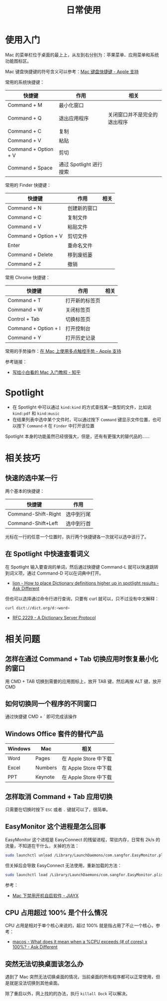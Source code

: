 #+TITLE:      日常使用

* 目录                                                    :TOC_4_gh:noexport:
- [[#使用入门][使用入门]]
- [[#spotlight][Spotlight]]
- [[#相关技巧][相关技巧]]
  - [[#快速的选中某一行][快速的选中某一行]]
  - [[#在-spotlight-中快速查看词义][在 Spotlight 中快速查看词义]]
- [[#相关问题][相关问题]]
  - [[#怎样在通过-command--tab-切换应用时恢复最小化的窗口][怎样在通过 Command + Tab 切换应用时恢复最小化的窗口]]
  - [[#如何切换同一个程序的不同窗口][如何切换同一个程序的不同窗口]]
  - [[#windows-office-套件的替代产品][Windows Office 套件的替代产品]]
  - [[#怎样取消-command--tab-应用切换][怎样取消 Command + Tab 应用切换]]
  - [[#easymonitor-这个进程是怎么回事][EasyMonitor 这个进程是怎么回事]]
  - [[#cpu-占用超过-100-是个什么情况][CPU 占用超过 100% 是个什么情况]]
  - [[#突然无法切换桌面该怎么办][突然无法切换桌面该怎么办]]

* 使用入门
  Mac 的菜单栏位于桌面的最上上，从左到右分别为：苹果菜单、应用菜单和系统功能图标区。

  Mac 键盘快捷键的符号含义可以参考：[[https://support.apple.com/zh-cn/HT201236][Mac 键盘快捷键 - Apple 支持]]
  
  常用的系统快捷键：
  |----------------------+-------------------------+------------------------------|
  | 快捷键               | 作用                    | 相关                         |
  |----------------------+-------------------------+------------------------------|
  | Command + M          | 最小化窗口              |                              |
  | Command + Q          | 退出应用程序            | 关闭窗口并不是完全的退出程序 |
  | Command + C          | 复制                    |                              |
  | Command + V          | 粘贴                    |                              |
  | Command + Option + V | 剪切                    |                              |
  | Command + Space      | 通过 Spotlight 进行搜索 |                              |
  |----------------------+-------------------------+------------------------------|
  
  常用的 Finder 快捷键：
  |----------------------+--------------+------|
  | 快捷键               | 作用         | 相关 |
  |----------------------+--------------+------|
  | Command + N          | 创建新的窗口 |      |
  | Command + C          | 复制文件     |      |
  | Command + V          | 粘贴文件     |      |
  | Command + Option + V | 剪切文件     |      |
  | Enter                | 重命名文件   |      |
  | Command + Delete     | 移到废纸篓   |      |
  | Command + Z          | 撤销         |      |
  |----------------------+--------------+------|

  常用 Chrome 快捷键：
  |----------------------+----------------+------|
  | 快捷键               | 作用           | 相关 |
  |----------------------+----------------+------|
  | Command + T          | 打开新的标签页 |      |
  | Command + W          | 关闭标签页     |      |
  | Control + Tab        | 切换标签页     |      |
  | Command + Option + I | 打开控制台     |      |
  | Command + Y          | 打开历史记录   |      |
  |----------------------+----------------+------|

  常用的手势操作：[[https://support.apple.com/zh-cn/HT204895][在 Mac 上使用多点触控手势 - Apple 支持]]
  
  参考链接：
  + [[https://zhuanlan.zhihu.com/p/32326941][写给小白看的 Mac 入门教程 - 知乎]]

* Spotlight
  + 在 Spotlight 中可以通过 ~kind:kind~ 的方式查找某一类型的文件，比如说 ~kind:pdf~ 和 ~kind:music~
  + 在结果列表中选中某个文件时，可以通过按下 ~Command~ 键显示文件位置，也可以按下 ~Command-R~ 在 ~Finder~ 中打开该位置

  Spotlight 本身的功能虽然已经很强大，但是，还有有更强大的替代品的……

* 相关技巧
** 快速的选中某一行
   两个基本的快捷键：
   |---------------------+------------|
   | 快捷键              | 作用       |
   |---------------------+------------|
   | Command-Shift-Right | 选中到行尾 |
   | Command-Shift+Left  | 选中到行首 |
   |---------------------+------------|

   光标在一行的任意一个位置时，执行两个快捷键各一次就可以选中该行了。

** 在 Spotlight 中快速查看词义
   在 Spotlight 输入要查询的单词，然后通过快捷键 Command-L 就可以快速跳转到词义项，通过 Command-D 可以在词典中打开。

   + [[https://apple.stackexchange.com/questions/22897/how-to-place-dictionary-definitions-higher-up-in-spotlight-results][lion - How to place Dictionary definitions higher up in spotlight results - Ask Different]]

   但也可以选择通过命令行进行查询，只要有 curl 就可以，只不过没有中文解释：
   #+begin_src bash
     curl dict://dict.org/d:<word>
   #+end_src

   + [[https://tools.ietf.org/html/rfc2229][RFC 2229 - A Dictionary Server Protocol]]

* 相关问题
** 怎样在通过 Command + Tab 切换应用时恢复最小化的窗口
   用 CMD + TAB 切换到需要的应用图标上，放开 TAB 键，然后再按 ALT 键，放开 CMD

** 如何切换同一个程序的不同窗口
   通过快捷键 CMD + ` 即可完成该操作

** Windows Office 套件的替代产品
   |---------+---------+-----------------------|
   | Windows | Mac     | 相关                  |
   |---------+---------+-----------------------|
   | Word    | Pages   | 在 Apple Store 中下载 |
   | Excel   | Numbers | 在 Apple Store 中下载 |
   | PPT     | Keynote | 在 Apple Store 中下载 |
   |---------+---------+-----------------------|

** 怎样取消 Command + Tab 应用切换
   只需要在切换时按下 ~ESC~ 或者 ~.~ 键就可以了，很简单。

** EasyMonitor 这个进程是怎么回事
   EasyMonitor 这个进程是 EasyConnect 的残留进程，常驻内存，日常有 2k/s 的流量，不知道在干什么，关掉的方法：
   #+begin_src bash
     sudo launchctl unload /Library/LaunchDaemons/com.sangfor.EasyMonitor.plist
   #+end_src

   但关掉后会导致 EasyConnect 无法使用，重新加载的方法：
   #+begin_src bash
     sudo launchctl load /Library/LaunchDaemons/com.sangfor.EasyMonitor.plist
   #+end_src

   参考：
   + [[https://blog.jiayx.net/archives/274.html][Mac 下禁用开机自启软件 - JIAYX]]

** CPU 占用超过 100% 是个什么情况
   CPU 占用是相对于单个核心来说的，超过 100% 就是指占用了不止一个核心，参考：
   + [[https://apple.stackexchange.com/questions/5329/what-does-it-mean-when-a-cpu-exceeds-of-cores-x-100][macos - What does it mean when a %CPU exceeds (# of cores) x 100%? - Ask Different]]

** 突然无法切换桌面该怎么办
   遇到了 Mac 突然无法切换桌面的情况，当前桌面的所有程序都可以正常使用，但是就是没法切换到其他桌面。

   除了重启以外，网上找的的办法，执行 ~killall Dock~ 可以解决。
   
